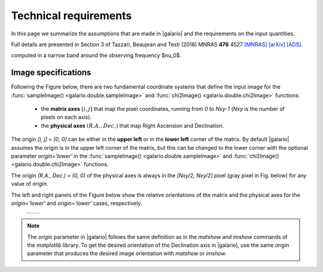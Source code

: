 ======================
Technical requirements
======================

In this page we summarize the assumptions that are made in |galario| and the requirements on the input quantities.

Full details are presented in Section 3 of Tazzari, Beaujean and Testi (2018) MNRAS **476** 4527 `[MNRAS] <https://doi.org/10.1093/mnras/sty409>`_ `[arXiv] <https://arxiv.org/abs/1709.06999>`_ `[ADS] <http://adsabs.harvard.edu/abs/2018MNRAS.476.4527T>`_.

..    Assumptions
    - **small-field imaging** the first release of |galario| computes visibilities,
    thus neglecting the non-coplanarity of the baselines.
    This restricts the usage of the code to the cases in which the the region modelled
    with \func{*Image} or \func{*Profile} lies within the region defined in Eq.~\eqref{eq:wprojection.limit}.
    - **Primary-beam correction** the `*Image` functions take as input an image of
    the primary-beam corrected brightness :math:`\mathcal{A}I_\nu(l,m)`.
    In the cases in which the region of interest in the image plane is small compared to
    the primary beam and close to its centre, one can approximate
    :math:`\mathcal{A}I_\nu\approx I_\nu` and apply the \func{*Image} functions directly
    to the brightness without significant deviations.
    The choice whether to apply this approximation is left to the user.
    We note, however, that in the first released version of the code
    the \func{*Profile} functions --- which take as input a profile $I_\nu(R)$ and
    internally compute $I_\nu(l,m)$ --- do not apply the primary beam correction.
    - **Frequency dependence** of $\mathcal{A}$ and $I_\nu$: both the antenna pattern
    and the source brightness are frequency-dependent quantities.
    As stated in the previous Section, the definition in
    Eq.~\eqref{eq:complex.visibility.obs} holds for small bandwidths $\Delta \nu$
    over which the integrand can be assumed constant. For this reason, in the first release
    of \galario, the visibilities are assumed all at the same average frequency $\nu_0$.
    This implies that, in order to compare synthetic visibilities to observed ones
    (e.g. through Eq.~\eqref{chap6.eq:def.chi.square} with the \func{chi2*} functions),
    the observed visibilities (typically consisting of multiple measurements over several
    hundreds of spectral channels) must be channel-averaged\footnote{{This can be achieved,
    e.g., with the \comm{split} command of the Common Astronomy Software Application (CASA) package.}}
    into a single channel at frequency $\nu_0$ and characterised by a small $\Delta \nu$.
    We note that the effect of channel averaging is to combine the brightness measurements over a region
    with angular extent $\frac{\Delta\nu}{\nu_0}\sqrt{l^2+m^2}$ along the radial direction.
    Often termed \textit{bandwidth smearing}, this effect is not negligible at the
    distances $\sqrt{l^2+m^2}$ where its angular extent becomes comparable with the synthesized beam.
    The user can choose $\Delta\nu$ in order to control the bandwidth smearing within
    the image plane region of interest.
    The computation of synthetic visibilities of a field of view with multiple
    sources can be done in basically two ways: either by applying \func{*Image}
    to an image of $\mathcal{A}I_\nu(l,m)$ containing all the sources, or by
    summing up the visibilities of each single source computed independently
    with either \func{*Image} or \func{*Profile}.
    In the second approach, the displacement of each source in the field of view
    can be achieved (at a small computational cost) by applying a different
    complex phase to the individual visibilities as described in the next Section.
    While the first approach requires executing only one Fourier transform
    --- appearing theoretically more computationally convenient ---
    the second approach exploits the linearity of the Fourier transform and
    might yield results faster if there are many identical sources to be placed
    in different locations.
    It is worth highlighting that in all cases (single or multiple sources
    in the field of view), the limitations due to the assumptions (i) to (iii) apply:
    all the sources must be located in a region that is close to the phase centre
    and small compared to $\theta_{\mathrm{F}}$ and the synthetic visibilities are
computed in a narrow band around the observing frequency $\nu_0$.

Image specifications
--------------------
Following the Figure below, there are two fundamental coordinate systems that define the input image for the
:func:`sampleImage() <galario.double.sampleImage>` and :func:`chi2Image() <galario.double.chi2Image>` functions:
    - the **matrix axes** :math:`[i, j]` that map the pixel coordinates, running from `0` to `Nxy-1` (`Nxy` is the number of pixels on each axis).

    - the **physical axes** :math:`(R.A., Dec.)` that map Right Ascension and Declination.

The origin `[i, j] = [0, 0]` can be either in the **upper left** or in the **lower left** corner of the matrix.
By default |galario| assumes the origin is in the upper left corner of the matrix, but this can be changed to the
lower corner with the optional parameter `origin='lower'` in the :func:`sampleImage() <galario.double.sampleImage>`
and :func:`chi2Image() <galario.double.chi2Image>` functions.

The origin `(R.A., Dec.) = (0, 0)` of the physical axes is always in the `[Nxy/2, Nxy/2]` pixel (gray pixel in Fig. below)
for any value of `origin`.

The left and right panels of the Figure below show the relative orientations of the matrix and the physical axes
for the `origin='lower'` and `origin='lower'` cases, respectively.

    +------------------------------------------------------+-------------------------------------------------------+
    |.. image:: images/galario_image_origin_upper.png      | .. image:: images/galario_image_origin_lower.png      |
    |  :width:  700 px                                     |     :width: 700 px                                    |
    |  :alt: sketch origin upper                           |     :alt: sketch origin lower                         |
    +------------------------------------------------------+-------------------------------------------------------+

.. note::

    The `origin` parameter in |galario| follows the same definition as in the `matshow` and `imshow` commands of the
    `matplotlib` library.
    To get the desired orientation of the Declination axis in |galario|, use the same `origin` parameter that produces
    the desired image orientation with `matshow` or `imshow`.